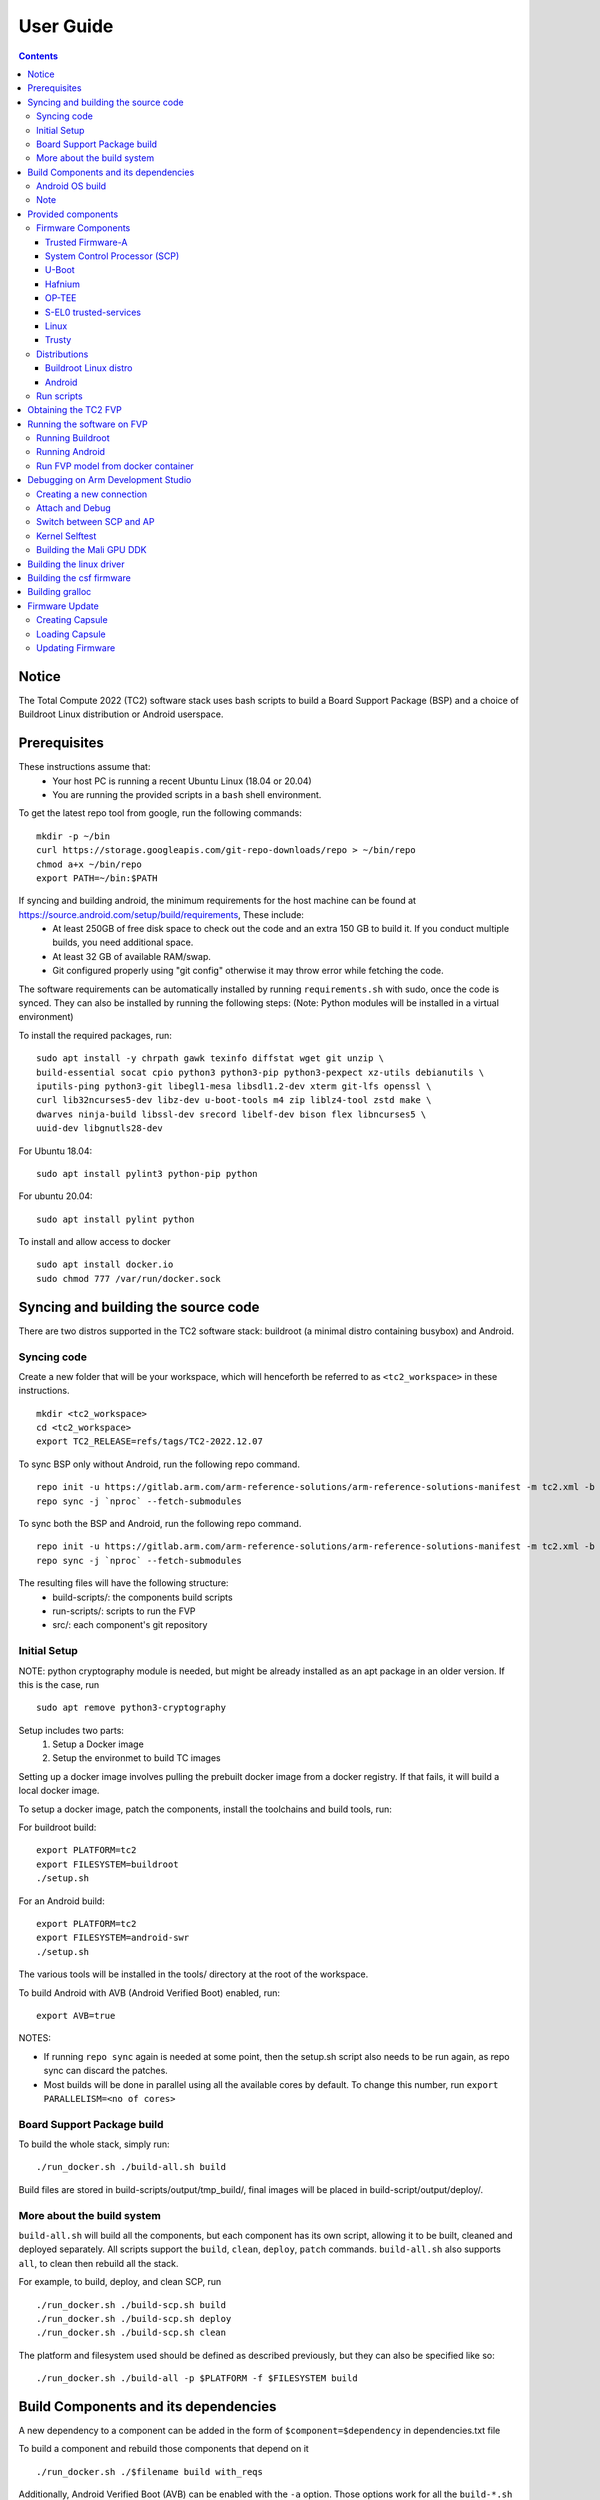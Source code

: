 .. _docs/totalcompute/tc2/user-guide:

User Guide
==========

.. contents::


Notice
------

The Total Compute 2022 (TC2) software stack uses bash scripts to build a Board
Support Package (BSP) and a choice of Buildroot Linux distribution or Android
userspace.

Prerequisites
-------------

These instructions assume that:
 * Your host PC is running a recent Ubuntu Linux (18.04 or 20.04)
 * You are running the provided scripts in a ``bash`` shell environment.

To get the latest repo tool from google, run the following commands:

::

    mkdir -p ~/bin
    curl https://storage.googleapis.com/git-repo-downloads/repo > ~/bin/repo
    chmod a+x ~/bin/repo
    export PATH=~/bin:$PATH

If syncing and building android, the minimum requirements for the host machine can be found at https://source.android.com/setup/build/requirements, These include:
 * At least 250GB of free disk space to check out the code and an extra 150 GB to build it. If you conduct multiple builds, you need additional space.
 * At least 32 GB of available RAM/swap.
 * Git configured properly using "git config" otherwise it may throw error while fetching the code.

The software requirements can be automatically installed by running
``requirements.sh`` with sudo, once the code is synced. They can also be
installed by running the following steps:
(Note: Python modules will be installed in a virtual environment)

To install the required packages, run:

::

    sudo apt install -y chrpath gawk texinfo diffstat wget git unzip \
    build-essential socat cpio python3 python3-pip python3-pexpect xz-utils debianutils \
    iputils-ping python3-git libegl1-mesa libsdl1.2-dev xterm git-lfs openssl \
    curl lib32ncurses5-dev libz-dev u-boot-tools m4 zip liblz4-tool zstd make \
    dwarves ninja-build libssl-dev srecord libelf-dev bison flex libncurses5 \ 
    uuid-dev libgnutls28-dev

For Ubuntu 18.04:
::
  
    sudo apt install pylint3 python-pip python

For ubuntu 20.04:
::

    sudo apt install pylint python

To install and allow access to docker
::

    sudo apt install docker.io
    sudo chmod 777 /var/run/docker.sock


Syncing and building the source code
------------------------------------

There are two distros supported in the TC2 software stack: buildroot (a minimal distro containing busybox) and Android.

Syncing code
############

Create a new folder that will be your workspace, which will henceforth be referred to as ``<tc2_workspace>``
in these instructions.
::

    mkdir <tc2_workspace>
    cd <tc2_workspace>
    export TC2_RELEASE=refs/tags/TC2-2022.12.07

To sync BSP only without Android, run the following repo command.
::

    repo init -u https://gitlab.arm.com/arm-reference-solutions/arm-reference-solutions-manifest -m tc2.xml -b ${TC2_RELEASE} -g bsp
    repo sync -j `nproc` --fetch-submodules

To sync both the BSP and Android, run the following repo command.
::

    repo init -u https://gitlab.arm.com/arm-reference-solutions/arm-reference-solutions-manifest -m tc2.xml -b ${TC2_RELEASE} -g android
    repo sync -j `nproc` --fetch-submodules

The resulting files will have the following structure:
 - build-scripts/: the components build scripts
 - run-scripts/: scripts to run the FVP
 - src/: each component's git repository

Initial Setup
#############

NOTE: python cryptography module is needed, but might be already installed as an apt package in an older version. If this is the case, run
::

    sudo apt remove python3-cryptography

Setup includes two parts:
 1. Setup a Docker image
 2. Setup the environmet to build TC images

Setting up a docker image involves pulling the prebuilt docker image from a docker registry. If that fails, it will build a local docker image.

To setup a docker image, patch the components, install the toolchains and build tools, run:

For buildroot build:
::

    export PLATFORM=tc2
    export FILESYSTEM=buildroot
    ./setup.sh

For an Android build:
::

    export PLATFORM=tc2
    export FILESYSTEM=android-swr
    ./setup.sh

The various tools will be installed in the tools/ directory at the root of the workspace.

To build Android with AVB (Android Verified Boot) enabled, run:
::

    export AVB=true

NOTES:

* If running ``repo sync`` again is needed at some point, then the setup.sh script also needs to be run again, as repo sync can discard the patches.

* Most builds will be done in parallel using all the available cores by default. To change this number, run ``export PARALLELISM=<no of cores>``

Board Support Package build
############################

To build the whole stack, simply run:
::

    ./run_docker.sh ./build-all.sh build

Build files are stored in build-scripts/output/tmp_build/, final images will be placed in build-script/output/deploy/.

More about the build system
###########################

``build-all.sh`` will build all the components, but each component has its own script, allowing it to be built, cleaned and deployed separately.
All scripts support the ``build``, ``clean``, ``deploy``, ``patch`` commands. ``build-all.sh`` also supports ``all``, to clean then rebuild all the stack.

For example, to build, deploy, and clean SCP, run
::

    ./run_docker.sh ./build-scp.sh build
    ./run_docker.sh ./build-scp.sh deploy
    ./run_docker.sh ./build-scp.sh clean

The platform and filesystem used should be defined as described previously, but they can also be specified like so:
::

    ./run_docker.sh ./build-all -p $PLATFORM -f $FILESYSTEM build

Build Components and its dependencies
-------------------------------------

A new dependency to a component can be added in the form of ``$component=$dependency`` in dependencies.txt file

To build a component and rebuild those components that depend on it
::

    ./run_docker.sh ./$filename build with_reqs

Additionally, Android Verified Boot (AVB) can be enabled with the ``-a`` option.
Those options work for all the ``build-*.sh`` scripts.

Android OS build
#################

* tc2_swr  : This supports Android display with swiftshader (software rendering).

The android images can be built with or without authentication enabled using Android Verified Boot(AVB).
AVB build is done in userdebug mode and takes a longer time to boot as the images are verified.

The ``-a`` option does not influence the way the system boots rather it adds an optional sanity check on the prerequisite images.

Android based stack takes considerable time to build, so start the build and go grab a cup of coffee!

Note
####

If you encounter the below build error,
::

    -- Check for working CXX compiler: /usr/bin/aarch64-linux-gnu-gcc - broken
    -- Configuring incomplete, errors occurred!

remove the installed cross compiler
::

    sudo apt-get remove gcc-aarch64-linux-gnu

Provided components
-------------------

Firmware Components
###################

Trusted Firmware-A
******************

Based on `Trusted Firmware-A <https://trustedfirmware-a.readthedocs.io/en/latest/>`__

+--------+------------------------------------------------------------------------------------------------------------+
| Script | <tc2_workspace>/build-scripts/build-tfa.sh                                                                 |
+--------+------------------------------------------------------------------------------------------------------------+
| Files  | * <tc2_workspace>/build-scripts/output/deploy/tc2/bl1-tc.bin                                               |
|        | * <tc2_workspace>/build-scripts/output/deploy/tc2/fip-tc.bin                                               |
+--------+------------------------------------------------------------------------------------------------------------+


System Control Processor (SCP)
******************************

Based on `SCP Firmware <https://github.com/ARM-software/SCP-firmware>`__

+--------+------------------------------------------------------------------------------------------------+
| Script | <tc2_workspace>/build-scripts/build-scp.sh                                                     |
+--------+------------------------------------------------------------------------------------------------+
| Files  | * <tc2_workspace>/build-scripts/output/deploy/tc2/scp_ramfw.bin                                |
|        | * <tc2_workspace>/build-scripts/output/deploy/tc2/scp_romfw.bin                                |
+--------+------------------------------------------------------------------------------------------------+


U-Boot
******

Based on `U-Boot gitlab <https://gitlab.denx.de/u-boot/u-boot>`__

+--------+---------------------------------------------------------------------------------------+
| Script | <tc2_workspace>/build-scripts/build-u-boot.sh                                         |
+--------+---------------------------------------------------------------------------------------+
| Files  | * <tc2_workspace>/build-scripts/output/deploy/tc2/u-boot.bin                          |
+--------+---------------------------------------------------------------------------------------+


Hafnium
*******

Based on `Hafnium <https://www.trustedfirmware.org/projects/hafnium>`__

+--------+--------------------------------------------------------------------------------------+
| Script | <tc2_workspace>/build-scripts/build-hafnium.sh                                       |
+--------+--------------------------------------------------------------------------------------+
| Files  | * <tc2_workspace>/build-scripts/output/deploy/tc2/hafnium.bin                        |
+--------+--------------------------------------------------------------------------------------+


OP-TEE
******

Based on `OP-TEE <https://github.com/OP-TEE/optee_os>`__

+--------+------------------------------------------------------------------------------------------+
| Script | <tc2_workspace>/build-scripts/build-optee-os.sh                                          |
+--------+------------------------------------------------------------------------------------------+
| Files  | * <tc2_workspace>/build-scripts/output/tmp_build/tfa_sp/tee-pager_v2.bin                 |
+--------+------------------------------------------------------------------------------------------+


S-EL0 trusted-services
**********************

Based on `Trusted Services <https://www.trustedfirmware.org/projects/trusted-services/>`__

+--------+-----------------------------------------------------------------------------------------------+
| Script | <tc2_workspace>/build-scripts/build-trusted-services.sh                                       |
+--------+-----------------------------------------------------------------------------------------------+
| Files  | * <tc2_workspace>/build-scripts/output/tmp_build/tfa_sp/crypto-sp.bin                         |
|        | * <tc2_workspace>/build-scripts/output/tmp_build/tfa_sp/internal-trusted-storage.bin          |
+--------+-----------------------------------------------------------------------------------------------+

Linux
*****

The component responsible for building a 5.15 version of the Android Common kernel (`ACK <https://android.googlesource.com/kernel/common/>`__).

+--------+-----------------------------------------------------------------------------------------------+
| Script | <tc2_workspace>/build-scripts/build-linux.sh                                                  |
+--------+-----------------------------------------------------------------------------------------------+
| Files  | * <tc2_workspace>/build-scripts/output/deploy/tc2/Image                                       |
+--------+-----------------------------------------------------------------------------------------------+

Trusty
******

Based on `Trusty <https://source.android.com/security/trusty>`__

+--------+---------------------------------------------------------------------------+
| Script | <tc2_workspace>/build-scripts/build-trusty.sh                             |
+--------+---------------------------------------------------------------------------+
| Files  | * <tc2_workspace>/build-scripts/output/deploy/tc2/lk.bin                  |
+--------+---------------------------------------------------------------------------+

Distributions
#############

Buildroot Linux distro
**********************

The layer is based on the `buildroot <https://github.com/buildroot/buildroot/>`__ Linux distribution.
The provided distribution is based on BusyBox and built using glibc.

+--------+-------------------------------------------------------------------------------------------------+
| Script | <tc2_workspace>/build-scripts/build-buildroot.sh                                                |
+--------+-------------------------------------------------------------------------------------------------+
| Files  | * <tc2_workspace>/build-scripts/output/deploy/tc2/tc-fitImage.bin                               |
+--------+-------------------------------------------------------------------------------------------------+


Android
*******

+--------+-------------------------------------------------------------------------+
| Script | <tc2_workspace>/build-scripts/build-android.sh                          |
+--------+-------------------------------------------------------------------------+
| Files  | * <tc2_workspace>/build-scripts/output/deploy/tc2/android.img           |
|        | * <tc2_workspace>/build-scripts/output/deploy/tc2/ramdisk_uboot.img     |
|        | * <tc2_workspace>/build-scripts/output/deploy/tc2/system.img            |
|        | * <tc2_workspace>/build-scripts/output/deploy/tc2/userdata.img          |
|        | * <tc2_workspace>/build-scripts/output/deploy/tc2/boot.img (AVB only)   |
|        | * <tc2_workspace>/build-scripts/output/deploy/tc2/vbmeta.img (AVB only) |
+--------+-------------------------------------------------------------------------+


Run scripts
###########

Within the ``<tc2_workspace>/run-scripts/`` are several convenience functions for testing the software
stack. Usage descriptions for the various scripts are provided in the following sections.


Obtaining the TC2 FVP
---------------------

The TC2 FVP is available to partners for build and run on Linux host environments.
Please contact Arm to have access (support@arm.com).


Running the software on FVP
---------------------------

A Fixed Virtual Platform (FVP) of the TC2 platform must be available to run the included run scripts.

The run-scripts structure is as follows:

::

    run-scripts
    |--tc2
       |--run_model.sh
       |-- ...

Ensure that all dependencies are met by running the FVP: ``./path/to/FVP_TC2``. You should see
the FVP launch, presenting a graphical interface showing information about the current state of the FVP.

The ``run_model.sh`` script in ``<tc2_workspace>/bsp/run-scripts/tc2`` will launch the FVP, providing
the previously built images as arguments. Run the ``run_model.sh`` script:

::

       ./run_model.sh
       Incorrect script use, call script as:
       <path_to_run_model.sh> [OPTIONS]
       OPTIONS:
       -m, --model                      path to model
       -d, --distro                     distro version, values supported [buildroot, android-swr]
       -a, --avb                        [OPTIONAL] avb boot, values supported [true, false], DEFAULT: false
       -t, --tap-interface              [OPTIONAL] enable TAP interface
       -e, --extra-model-params	        [OPTIONAL] extra model parameters

Running Buildroot
#################

::

        ./run-scripts/tc2/run_model.sh -m <model binary path> -d buildroot

Running Android
###############

For running android with AVB disabled:
::
 
     ./run-scripts/tc2/run_model.sh -m <model binary path> -d android-swr
 
For running android with AVB enabled:
::

     ./run-scripts/tc2/run_model.sh -m <model binary path> -d android-swr -a true
 
Run FVP model from docker container
###################################

To run FVP in docker container export required licenses and run:
::

    export MODEL_PATH=<Absolute path to model parent directory>
    ./run_docker.sh run_model -m Absolute_path_to_model -d distro_opts

When the script is run, three terminal instances will be launched.
terminal_uart_ap used for TF-M firmware logs, terminal_s0 used for the SCP,
TF-A, OP-TEE core logs and terminal_s1 used by TF-A early boot, Hafnium, U-boot
and Linux.

Once the FVP is running, hardware Root of Trust will verify AP and SCP
images, initialize various crypto services and then handover execution to the
SCP. SCP will bring the AP out of reset.  The AP will start booting from its
ROM and then proceed to boot Trusted Firmware-A, Hafnium,
Secure Partitions (OP-TEE, Trusted Services in Buildroot and Trusty in Android) then
U-Boot, and then Linux and Buildroot/Android.

When booting Buildroot the model will boot Linux and present a login prompt on terminal_s1. Login
using the username ``root``. You may need to hit Enter for the prompt to appear.

The OP-TEE and Trusted Services are initialized in Buildroot distribution. The functionality of OP-TEE and
core set of trusted services such as Crypto and Internal Trusted Storage can be invoked only on Builroot distribution.
For OP-TEE, the TEE sanity test suite can be run using command ``xtest`` on terminal_s1.
For Trusted Services, run command ``ts-service-test -sg ItsServiceTests -sg PsaCryptoApiTests -sg
CryptoServicePackedcTests -sg CryptoServiceProtobufTests -sg CryptoServiceLimitTests -v`` for Service API level tests
and run command ``ts-demo`` for the demonstration client application.

On Android distribution, Trusty provides a Trusted Execution Environment (TEE).
The functionality of Trusty IPC can be tested using command ``tipc-test -t ta2ta-ipc`` with root privilege.
(Once Android boots to prompt, do ``su 0`` for root access)

While booting, GUI window - ``Fast Models - Total Compute 2 DP0`` shows Android logo and on boot completion,
the window will show the Android home screen.

On Android distribution, Virtualization service provides support to run Microdroid based pVM (Protected VM).
For running a demo Microdroid, boot TC FVP with Android distribution. Once the Android is completely up, run below command:

::

 ./run-scripts/tc2/run_microdroid_demo.sh

Debugging on Arm Development Studio
-----------------------------------

Creating a new connection
#########################

#. File->new->model connection
#. Name it and next
#. Add a new model and select CADI interface
#. Select ``Launch and select a specific model``
#. Give TC2 FVP model path and Finish
#. Close

Attach and Debug
################

#. Build the target with debug enabled. ``build-scripts/config`` can be configured to enable debug.
#. Run Buildroot/Android as described above.
#. Select the target created as mentioned in ``Creating a new connection`` and ``connect to target`` from debug control console.
#. After connection, use options in debug control console (highlighted in the below diagram) or keyboard shortcuts to ``step``, ``run`` or ``halt``.
#. To add debug symbols, right click on target -> ``Debug configurations`` and under ``files`` tab add path to ``elf`` files.
#. Debug options such as ``break points``, ``variable watch``, ``memory view`` and so on can be used.

.. figure:: Debug_control_console.png

Switch between SCP and AP
#########################

#. Right click on target and select ``Debug Configurations``
#. Under ``Connection``, select ``Cortex-M3`` for SCP and ``Arm-Hayes_x/Arm-Hunter_x`` for AP core x and then debug

.. figure:: Switch_Cores.png

Kernel Selftest
###############

Test are located at /usr/bin/selftest on device

To run all the tests in one go, use run_selftest.sh script. Tests can be run individually also.
::

    ./run_kselftest --summary

NOTE:

KSM driver is not a part of TC2 kernel. Hence, one of the MTE Kselftests fail for check_ksm_options test.

Building the Mali GPU DDK
#########################

The Mali GPU DDK is not part of this release and hence needs to be
obtained separately.  Also, note that the GPU is not modelled in the
FVP.  The version that has been tested is r40p0_01eac0. These
instructions assume you have the Mali DDK in the directory $MALI_DDK
with all submodules. These instructions assume you are building the
DDK for Android but do not cover device profile changes. The three
components of the DDK build are the linux device driver, the CSF
firmware and gralloc.

Building the linux driver
-------------------------
The driver, mali_kbase.ko, must be build as a module. One method is to do this in-tree.

#. cp -R $MALI_DDK/product/kernel/drivers $MALI_DDK/product/kernel/include src/linux
#. Edit the kbuild system to include the driver as described by this patch.

::

      diff --git a/drivers/Kconfig b/drivers/Kconfig
      index e346c35f42b4..978e083d1427 100644
      --- a/drivers/Kconfig
      +++ b/drivers/Kconfig
      @@ -238,4 +238,6 @@ source "drivers/interconnect/Kconfig"
      source "drivers/counter/Kconfig"
      
      source "drivers/most/Kconfig"
      +source "drivers/base/arm/Kconfig"
      +source "drivers/gpu/arm/midgard/Kconfig"
      endmenu
      diff --git a/drivers/base/Makefile b/drivers/base/Makefile
      index ef8e44a7d288..1151ad6ff861 100644
      --- a/drivers/base/Makefile
      +++ b/drivers/base/Makefile
      @@ -33,3 +33,4 @@ ccflags-$(CONFIG_DEBUG_DRIVER) := -DDEBUG
      # define_trace.h needs to know how to find our header
      CFLAGS_trace.o         := -I$(src)
      obj-$(CONFIG_TRACING)  += trace.o
      +obj-y +=                       arm/
      diff --git a/drivers/gpu/Makefile b/drivers/gpu/Makefile
      index 835c88318cec..37888b7ecf31 100644
      --- a/drivers/gpu/Makefile
      +++ b/drivers/gpu/Makefile
      @@ -6,3 +6,4 @@ obj-$(CONFIG_TEGRA_HOST1X)      += host1x/
      obj-y                  += drm/ vga/
      obj-$(CONFIG_IMX_IPUV3_CORE)   += ipu-v3/
      obj-$(CONFIG_TRACE_GPU_MEM)            += trace/
      +obj-y                  += arm/

Building the csf firmware
-------------------------

#. cd $MALI_DDK
#. export KERNEL_DIR=<tc2_workspace>/bsp/src/linux
#. mkdir -p build_cfw
#. export BUILDDIR=$PWD/build_cfw
#. bldsys/bootstrap_linux.bash
#. build_cfw/config LINUX=y CSFFW=y EGL=y GPU_TTIX=y RELEASE=y DEBUG=n SYMBOLS=n GLES=y CL=n VULKAN=y TARGET_GNU_PREFIX=<tc2_workspace>/bsp/tools/gcc-arm-11.2-2022.02-x86_64-aarch64-none-linux-gnu/bin/aarch64-none-linux-gnu- KERNEL_DIR=$KERNEL_DIR
#. build_cfw/buildme csffw

Incorporate this in an Android build:

#. mkdir -p <tc2_workspace>/android/vendor/arm/mali/product/firmware
#. cp build_cfw/install/bin/mali_csffw.bin firmware_prebuilt/ttix

Building gralloc
----------------

Copy or clone the Mali DDK into the android tree at <tc2_workspace>/android/vendor/arm/mali/
This assumes a lunch target 'tc2_hwr' has been created.

#. cd <tc2_workspace>/android/
#. source build/envsetup.sh
#. lunch tc2_hwr
#. cd vendor/arm/mali/product
#. ./setup_android ANDROID=y CSFFW=n EGL=y GPU_TTIX=y RELEASE=y DEBUG=n SYMBOLS=n GLES=y CL=n VULKAN=y INSTRUMENTATION_GFX=y KERNEL_DIR=$KERNEL_DIR KERNEL_COMPILER=<tc2_workspace>/bsp/tools/gcc-arm-11.2-2022.02-x86_64-aarch64-none-linux-gnu/bin/aarch64-none-linux-gnu- KERNEL_CC=$TC2_ANDROID/prebuilts/clang/host/linux-x86/clang-r416183b/bin/clang USES_REFERENCE_GRALLOC=y REFERENCE_GRALLOC_XML=y
#. ./android/gralloc/configure
#. mmm
#. mm


Firmware Update
---------------

Creating Capsule
################

Firmware Update in the total compute platform uses the capsule update mechanism. Hence, the Firmware Image Package (FIP) binary
has to be converted to a capsule. This can be done with ``GenerateCapsule`` which is present in ``BaseTools/BinWrappers/PosixLike``
of the `edk2 project <https://github.com/tianocore/edk2>`__.

::

       GenerateCapsule -e -o efi_capsule --fw-version 1 --lsv 0 --guid 0d5c011f-0776-5b38-8e81-36fbdf6743e2 --verbose --update-image-index 0 --verbose fip-tc.bin

| "fip-tc.bin" is the input fip file that has the firmware binaries of the total compute platform
| "efi_capsule" is the name of capsule to be generated
| "0d5c011f-0776-5b38-8e81-36fbdf6743e2" is the image type UUID for the FIP image

Loading Capsule
###############

The capsule generated using the above steps has to be loaded into memory during the execution of the model by providing the below FVP arguments.

::

       --data board.dram=<location of capsule>/efi_capsule@0x2000000

This loads the capsule to be updated at address 0x82000000

Updating Firmware
#################

During the normal boot of the platform, stop at the U-Boot prompt and execute the below commands.

::

       TOTAL_COMPUTE# efidebug capsule update -v 0x82000000

This will update the firmware. After it is completed, reboot the platform using the FVP GUI


*Copyright (c) 2023, Arm Limited. All rights reserved.*
